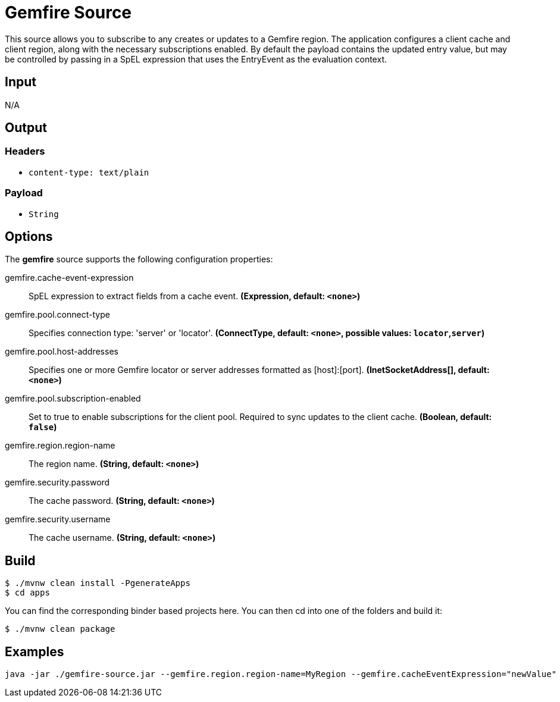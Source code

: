 //tag::ref-doc[]
= Gemfire Source

This source allows you to subscribe to any creates or updates to a Gemfire region.  The application configures a client cache and client region, along with the necessary
subscriptions enabled. By default the payload contains the updated entry value,
but may be controlled by passing in a SpEL expression that uses the EntryEvent as the
evaluation context.

== Input

N/A

== Output

=== Headers

* `content-type: text/plain`

=== Payload

* `String`

== Options

The **$$gemfire$$** $$source$$ supports the following configuration properties:

//tag::configuration-properties[]
$$gemfire.cache-event-expression$$:: $$SpEL expression to extract fields from a cache event.$$ *($$Expression$$, default: `$$<none>$$`)*
$$gemfire.pool.connect-type$$:: $$Specifies connection type: 'server' or 'locator'.$$ *($$ConnectType$$, default: `$$<none>$$`, possible values: `locator`,`server`)*
$$gemfire.pool.host-addresses$$:: $$Specifies one or more Gemfire locator or server addresses formatted as [host]:[port].$$ *($$InetSocketAddress[]$$, default: `$$<none>$$`)*
$$gemfire.pool.subscription-enabled$$:: $$Set to true to enable subscriptions for the client pool. Required to sync updates to the client cache.$$ *($$Boolean$$, default: `$$false$$`)*
$$gemfire.region.region-name$$:: $$The region name.$$ *($$String$$, default: `$$<none>$$`)*
$$gemfire.security.password$$:: $$The cache password.$$ *($$String$$, default: `$$<none>$$`)*
$$gemfire.security.username$$:: $$The cache username.$$ *($$String$$, default: `$$<none>$$`)*
//end::configuration-properties[]

== Build

```
$ ./mvnw clean install -PgenerateApps
$ cd apps
```
You can find the corresponding binder based projects here.
You can then cd into one of the folders and build it:
```
$ ./mvnw clean package
```

== Examples

```
java -jar ./gemfire-source.jar --gemfire.region.region-name=MyRegion --gemfire.cacheEventExpression="newValue"
```

//end::ref-doc[]
